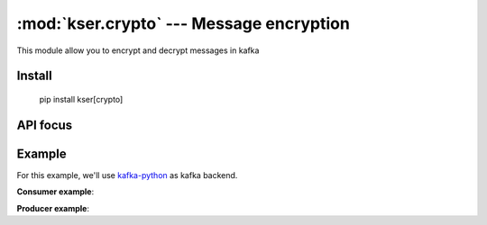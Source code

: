 :mod:`kser.crypto` --- Message encryption
==========================================

This module allow you to encrypt and decrypt messages in kafka

Install
-------

    pip install kser[crypto]

API focus
---------

.. py:class:: kser.crypto.CryptoMessage(context):

    It's a container which includes the original message as well as the nonce
    required by the consumer to decipher the content

    :param dict context: We use marshmallow context to store the secretbox_key

   .. py:method:: kser.crypto.CryptoMessage.decode(jdata)

       Encode message using libsodium

       :param kser.schemas.Message kmsg: Kafka message
       :return: the Encoded message

   .. py:method:: kser.crypto.CryptoMessage.encode(kmsg)

       Decode message using libsodium

       :param str jdata: jdata to load
       :return: the Encoded message


Example
-------

For this example, we'll use `kafka-python <https://github.com/dpkp/kafka-python>`_ as kafka backend.

**Consumer example**:

.. code-block:: python
   :linenos:

    from kser.controller import Controller
    from kser.crypto import CryptoMessage
    from kser.python_kafka.consumer import Consumer


    class CryptoController(Controller):
        TRANSPORT = CryptoMessage


    class CryptoConsumer(Consumer):
        REGISTRY = CryptoController


    if __name__ == '__main__':
        consumer = CryptoConsumer(config=dict(...), topics=list(...))
        consumer.run()

**Producer example**:

.. code-block:: python
   :linenos:

    import os
    from uuid import uuid4

    from cdumay_result import Result
    from kser.crypto import CryptoSchema
    from kser.python_kafka.producer import Producer
    from kser.schemas import Message


    class CryptoProducer(Producer):
        # noinspection PyUnusedLocal
        def send(self, topic, kmsg, timeout=60):
            result = Result(uuid=kmsg.uuid)
            try:
                self.client.send(topic, CryptoSchema(context=dict(
                    secretbox_key=os.getenv("KSER_SECRETBOX_KEY", None)
                )).encode(self._onmessage(kmsg)).encode("UTF-8"))

                result.stdout = "Message {}[{}] sent in {}".format(
                    kmsg.entrypoint, kmsg.uuid, topic
                )
                self.client.flush()

            except Exception as exc:
                result = Result.from_exception(exc, kmsg.uuid)

            finally:
                if result.retcode < 300:
                    return self._onsuccess(kmsg=kmsg, result=result)
                else:
                    return self._onerror(kmsg=kmsg, result=result)


    if __name__ == '__main__':
        producer = CryptoProducer(config=dict(...))
        producer.send("my.topic", Message(uuid=str(uuid4()), entrypoint="myTest"))
